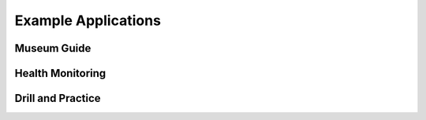 
Example Applications
====================

Museum Guide
------------


Health Monitoring
-----------------


Drill and Practice
------------------

